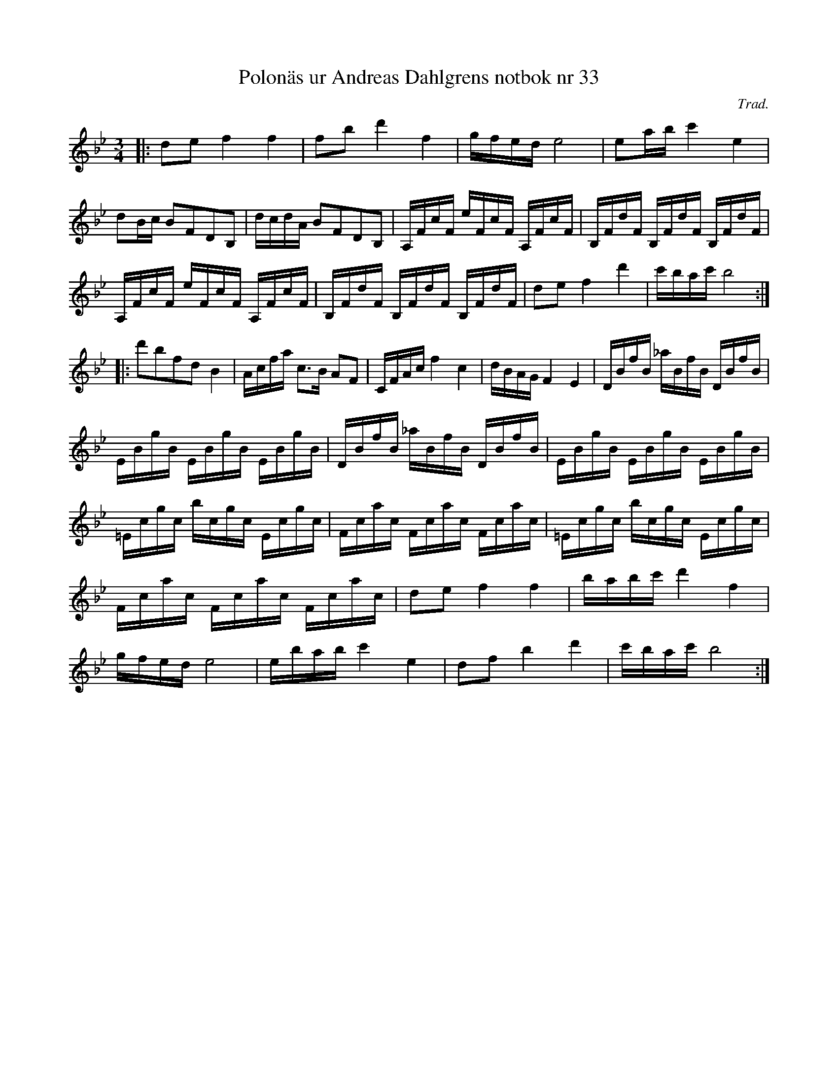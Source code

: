 %%abc-charset utf-8

X:33
T:Polonäs ur Andreas Dahlgrens notbok nr 33
N:Variant på Liv-Antes Polska
S:efter Andreas Dahlgren
C:Trad.
B:Andreas Dahlgrens Notbok
Z:Transcribed to abc by Olle Paulsson 071128
B:http://www.smus.se/earkiv/fmk/browselarge.php?lang=sw&katalogid=Ma+7&bildnr=00015
B:Andreas Dahlgrens Notbok
R:Polska
M:3/4
L:1/16
K:Bb
|:d2e2 f4f4|f2b2 d'4 f4|gfed e8|e2ab c'4 e4|
d2Bc B2F2D2B,2|dcdA B2F2D2B,2|A,FcF eFcF A,FcF|B,FdF B,FdF B,FdF|
A,FcF eFcF A,FcF|B,FdF B,FdF B,FdF|d2e2 f4d'4|c'bac' b8:|
|:d'2b2f2d2 B4|Acfa c3B A2F2|CFAc f4c4|dBAG F4 E4|DBfB _aBfB DBfB|
EBgB EBgB EBgB|DBfB _aBfB DBfB|EBgB EBgB EBgB|
=Ecgc bcgc Ecgc|Fcac Fcac Fcac|=Ecgc bcgc Ecgc|
Fcac Fcac Fcac|d2e2 f4 f4|babc' d'4 f4|
gfed e8|ebab c'4 e4|d2f2 b4d'4|c'bac' b8:|

